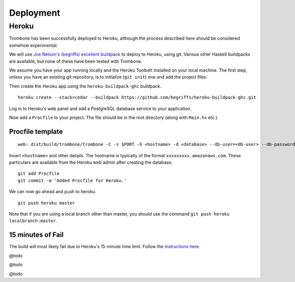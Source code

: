 Deployment
==========

Heroku
------

Trombone has been successfully deployed to Heroku, although the process described here should be considered somehow experimental.

We will use `Joe Nelson's (begriffs) excellent buildpack <https://github.com/begriffs/heroku-buildpack-ghc>`_ to deploy to Heroku, using git. Various other Haskell buildpacks are available, but none of these have been tested with Trombone.

We assume you have your app running locally and the Heroku Toolbelt installed on your local machine. The first step, unless you have an existing git repository, is to initialize (``git init``) one and add the project files.

Then create the Heroku app using the ``heroku-buildpack-ghc`` buildpack.

::

    heroku create --stack=cedar --buildpack https://github.com/begriffs/heroku-buildpack-ghc.git


Log in to Heroku's web panel and add a PostgreSQL database service to your application. 

Now add a ``Procfile`` to your project. The file should be in the root directory (along with ``Main.hs`` etc.).

Procfile template
`````````````````

::

    web: dist/build/trombone/trombone -C -s $PORT -h <hostname> -d <database> --db-user=<db-user> --db-password=<db-password> -P 5432


Insert ``<hostname>`` and other details. The hostname is typically of the format ``xxxxxxxxx.amazonaws.com``. These particulars are available from the Heroku web admin after creating the database.

::

    git add Procfile
    git commit -m 'Added Procfile for Heroku.'


We can now go ahead and push to heroku.

::

    git push heroku master


Note that if you are using a local branch other than master, you should use the command ``git push heroku localbranch:master``.

15 minutes of Fail
`````````````````

The build will most likely fail due to Heroku's 15-minute time limit. Follow the `instructions here <https://github.com/begriffs/heroku-buildpack-ghc#beating-the-fifteen-minute-build-limit>`_.

@todo

@todo

@todo

